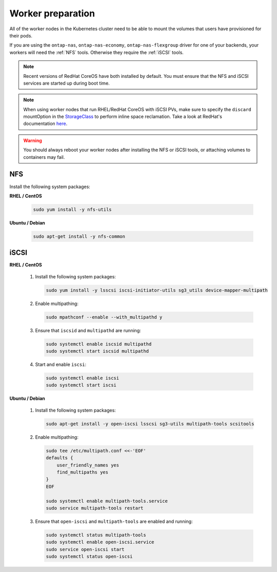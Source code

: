 ##################
Worker preparation
##################

All of the worker nodes in the Kubernetes cluster need to be able to mount the
volumes that users have provisioned for their pods.

If you are using the ``ontap-nas``, ``ontap-nas-economy``, ``ontap-nas-flexgroup`` driver for one of
your backends, your workers will need the :ref:`NFS` tools. Otherwise they
require the :ref:`iSCSI` tools.

.. note::
  Recent versions of RedHat CoreOS have both installed by default. You must ensure
  that the NFS and iSCSI services are started up during boot time.

.. note::
   When using worker nodes that run RHEL/RedHat CoreOS with iSCSI
   PVs, make sure to specify the ``discard`` mountOption in the
   `StorageClass <https://kubernetes.io/docs/concepts/storage/storage-classes/#mount-options>`_
   to perform inline space reclamation. Take a look at
   RedHat's documentation `here <https://access.redhat.com/documentation/en-us/red_hat_enterprise_linux/8/html/managing_file_systems/discarding-unused-blocks_managing-file-systems>`_.

.. warning::
  You should always reboot your worker nodes after installing the NFS or iSCSI
  tools, or attaching volumes to containers may fail.

NFS
===

Install the following system packages:

**RHEL / CentOS**

  .. code-block:: bash

    sudo yum install -y nfs-utils

**Ubuntu / Debian**

  .. code-block:: bash

    sudo apt-get install -y nfs-common

iSCSI
=====


**RHEL / CentOS**

  #. Install the following system packages:

     .. code-block:: bash

       sudo yum install -y lsscsi iscsi-initiator-utils sg3_utils device-mapper-multipath

  #. Enable multipathing:

     .. code-block:: bash

       sudo mpathconf --enable --with_multipathd y

  #. Ensure that ``iscsid`` and ``multipathd`` are running:

     .. code-block:: bash

       sudo systemctl enable iscsid multipathd
       sudo systemctl start iscsid multipathd

  #. Start and enable ``iscsi``:

     .. code-block:: bash

       sudo systemctl enable iscsi
       sudo systemctl start iscsi

**Ubuntu / Debian**

  #. Install the following system packages:

     .. code-block:: bash

       sudo apt-get install -y open-iscsi lsscsi sg3-utils multipath-tools scsitools

  #. Enable multipathing:

     .. code-block:: bash

       sudo tee /etc/multipath.conf <<-'EOF'
       defaults {
           user_friendly_names yes
           find_multipaths yes
       }
       EOF
       
       sudo systemctl enable multipath-tools.service
       sudo service multipath-tools restart

  #. Ensure that ``open-iscsi`` and ``multipath-tools`` are enabled and running:

     .. code-block:: bash
       
       sudo systemctl status multipath-tools
       sudo systemctl enable open-iscsi.service
       sudo service open-iscsi start
       sudo systemctl status open-iscsi
